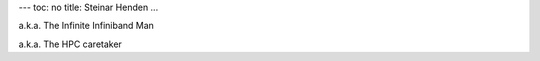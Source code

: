 ---
toc: no
title: Steinar Henden
...

a.k.a. The Infinite Infiniband Man

a.k.a. The HPC caretaker 
